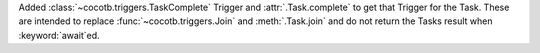 Added :class:`~cocotb.triggers.TaskComplete` Trigger and :attr:`.Task.complete` to get that Trigger for the Task. These are intended to replace :func:`~cocotb.triggers.Join` and :meth:`.Task.join` and do not return the Tasks result when :keyword:`await`\ ed.
